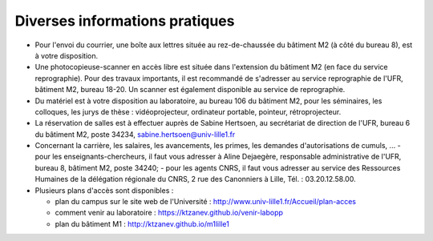 Diverses informations pratiques
===============================

- Pour l'envoi du courrier, une boîte aux lettres située au rez-de-chaussée du bâtiment M2 (à côté du bureau 8), est à votre disposition.

- Une photocopieuse-scanner en accès libre est située dans l'extension du bâtiment M2 (en face du service reprographie). Pour des travaux importants, il est recommandé de s'adresser au service reprographie de l'UFR, bâtiment M2, bureau 18-20. Un scanner est également disponible au service de reprographie.

- Du matériel est à votre disposition au laboratoire, au bureau 106 du bâtiment M2, pour les séminaires, les colloques, les jurys de thèse : vidéoprojecteur, ordinateur portable, pointeur, rétroprojecteur.

- La réservation de salles est à effectuer auprès de Sabine Hertsoen, au secrétariat de direction de l'UFR, bureau 6 du bâtiment M2, poste 34234, sabine.hertsoen@univ-lille1.fr

- Concernant la carrière, les salaires, les avancements, les primes, les demandes d'autorisations de cumuls, ...
  - pour les enseignants-chercheurs, il faut vous adresser à Aline Dejaegère, responsable administrative de l'UFR, bureau 8, bâtiment M2, poste 34240;
  - pour les agents CNRS, il faut vous adresser au service des Ressources Humaines de la délégation régionale du CNRS, 2 rue des Canonniers à Lille, Tél. : 03.20.12.58.00.

- Plusieurs plans d'accès sont disponibles :

  - plan du campus sur le site web de l'Université : http://www.univ-lille1.fr/Accueil/plan-acces
  - comment venir au laboratoire : https://ktzanev.github.io/venir-labopp
  - plan du bâtiment M1 : http://ktzanev.github.io/m1lille1

